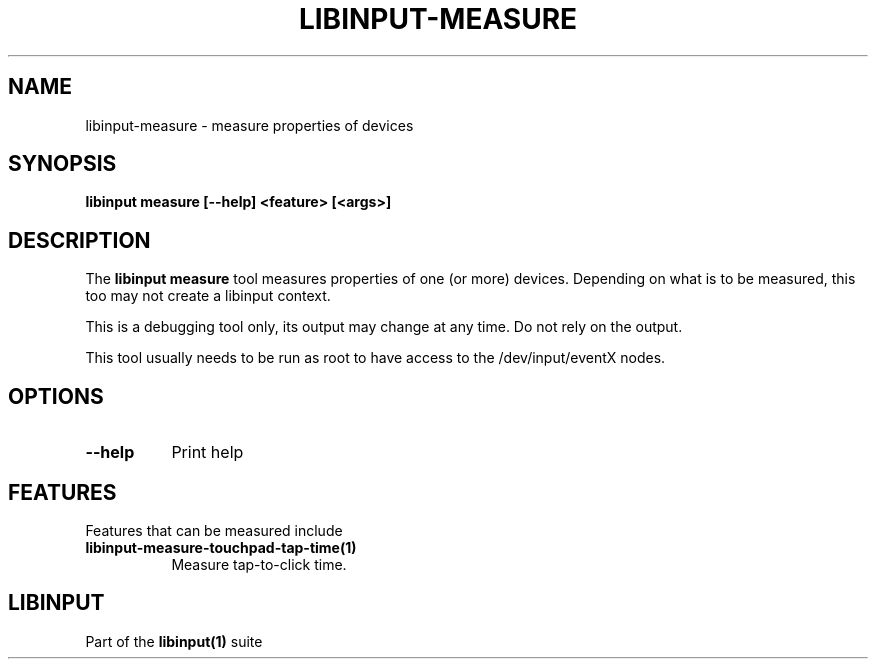.TH LIBINPUT-MEASURE "1"
.SH NAME
libinput-measure \- measure properties of devices
.SH SYNOPSIS
.B libinput measure [--help] <feature> [<args>]
.SH DESCRIPTION
.PP
The
.B "libinput measure"
tool measures properties of one (or more) devices. Depending on what is to
be measured, this too may not create a libinput context.
.PP
This is a debugging tool only, its output may change at any time. Do not
rely on the output.
.PP
This tool usually needs to be run as root to have access to the
/dev/input/eventX nodes.
.SH OPTIONS
.TP 8
.B --help
Print help
.SH FEATURES
Features that can be measured include
.TP 8
.B libinput-measure-touchpad-tap-time(1)
Measure tap-to-click time.
.SH LIBINPUT
Part of the
.B libinput(1)
suite
